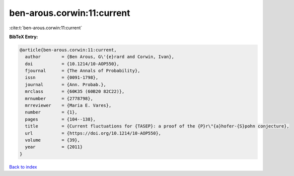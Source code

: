 ben-arous.corwin:11:current
===========================

:cite:t:`ben-arous.corwin:11:current`

**BibTeX Entry:**

.. code-block:: bibtex

   @article{ben-arous.corwin:11:current,
     author        = {Ben Arous, G\'{e}rard and Corwin, Ivan},
     doi           = {10.1214/10-AOP550},
     fjournal      = {The Annals of Probability},
     issn          = {0091-1798},
     journal       = {Ann. Probab.},
     mrclass       = {60K35 (60B20 82C22)},
     mrnumber      = {2778798},
     mrreviewer    = {Maria E. Vares},
     number        = {1},
     pages         = {104--138},
     title         = {Current fluctuations for {TASEP}: a proof of the {P}r\"{a}hofer-{S}pohn conjecture},
     url           = {https://doi.org/10.1214/10-AOP550},
     volume        = {39},
     year          = {2011}
   }

`Back to index <../By-Cite-Keys.html>`_
